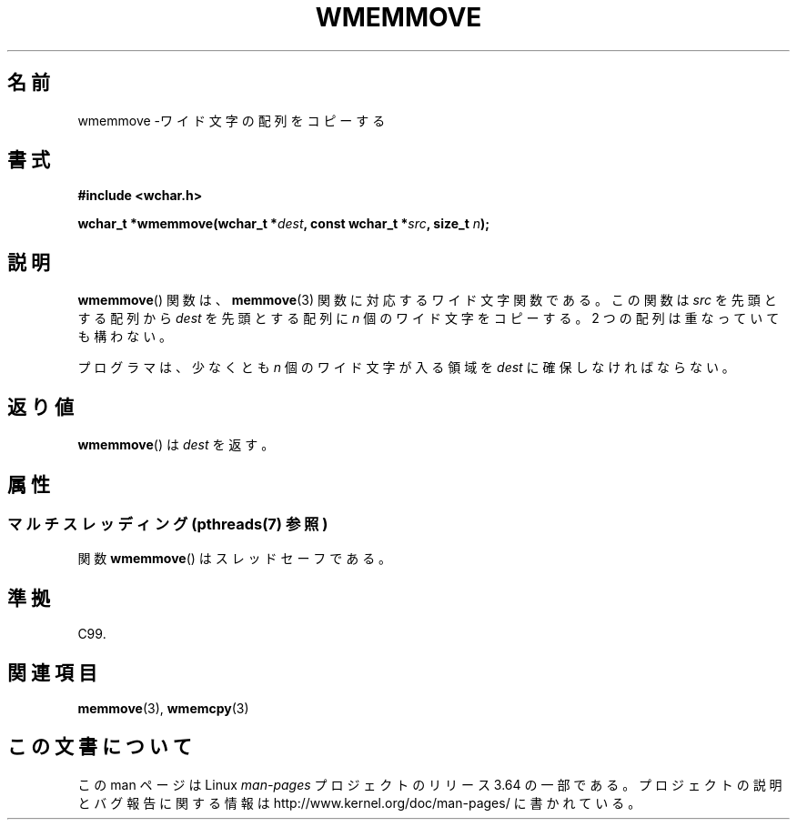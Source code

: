 .\" Copyright (c) Bruno Haible <haible@clisp.cons.org>
.\"
.\" %%%LICENSE_START(GPLv2+_DOC_ONEPARA)
.\" This is free documentation; you can redistribute it and/or
.\" modify it under the terms of the GNU General Public License as
.\" published by the Free Software Foundation; either version 2 of
.\" the License, or (at your option) any later version.
.\" %%%LICENSE_END
.\"
.\" References consulted:
.\"   GNU glibc-2 source code and manual
.\"   Dinkumware C library reference http://www.dinkumware.com/
.\"   OpenGroup's Single UNIX specification http://www.UNIX-systems.org/online.html
.\"   ISO/IEC 9899:1999
.\"
.\"*******************************************************************
.\"
.\" This file was generated with po4a. Translate the source file.
.\"
.\"*******************************************************************
.\"
.\" Translated Tue Oct 26 00:51:13 JST 1999
.\"           by FUJIWARA Teruyoshi <fujiwara@linux.or.jp>
.\"
.TH WMEMMOVE 3 2013\-11\-11 GNU "Linux Programmer's Manual"
.SH 名前
wmemmove \-ワイド文字の配列をコピーする
.SH 書式
.nf
\fB#include <wchar.h>\fP
.sp
\fBwchar_t *wmemmove(wchar_t *\fP\fIdest\fP\fB, const wchar_t *\fP\fIsrc\fP\fB, size_t \fP\fIn\fP\fB);\fP
.fi
.SH 説明
\fBwmemmove\fP()  関数は、 \fBmemmove\fP(3)  関数に対応するワイド文字関数であ る。この関数は \fIsrc\fP
を先頭とする配列から \fIdest\fP を先頭とする 配列に \fIn\fP 個のワイド文字をコピーする。2 つの配列は重なっていても 構わない。
.PP
プログラマは、少なくとも \fIn\fP 個のワイド文字が入る領域を \fIdest\fP に確保しなければならない。
.SH 返り値
\fBwmemmove\fP()  は \fIdest\fP を返す。
.SH 属性
.SS "マルチスレッディング (pthreads(7) 参照)"
関数 \fBwmemmove\fP() はスレッドセーフである。
.SH 準拠
C99.
.SH 関連項目
\fBmemmove\fP(3), \fBwmemcpy\fP(3)
.SH この文書について
この man ページは Linux \fIman\-pages\fP プロジェクトのリリース 3.64 の一部
である。プロジェクトの説明とバグ報告に関する情報は
http://www.kernel.org/doc/man\-pages/ に書かれている。
